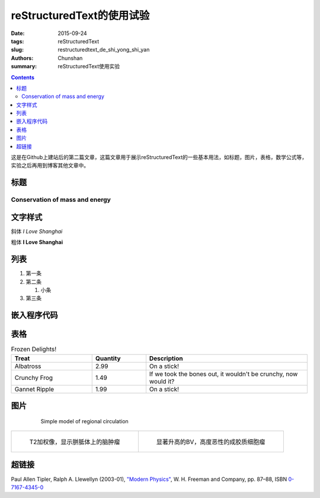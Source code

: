 reStructuredText的使用试验
=================================

:date: 2015-09-24
:tags: reStructuredText
:slug: restructuredtext_de_shi_yong_shi_yan
:authors: Chunshan
:summary: reStructuredText使用实验

.. contents::
..
   1  Head 1
   2  Head 2
   3  head 3

这是在Github上建站后的第二篇文章，这篇文章用于展示reStructuredText的一些基本用法，如标题，图片，表格，数学公式等，实验之后再用到博客其他文章中。

标题
_____
===============================
Conservation of mass and energy
===============================

文字样式
________

斜体  *I Love Shanghai*

粗体  **I Love Shanghai**


列表
_______

1. 第一条

#. 第二条

   1. 小条

#. 第三条

嵌入程序代码
______________
.. code-block:: python
    :linenos:

    def foo():
        print "Love Python, Love FreeDome"
        print "E文标点,.0123456789,中文标点,. "

表格
______
.. list-table:: Frozen Delights!
  :widths: 15 10 30
  :header-rows: 1

  * - Treat
    - Quantity
    - Description
  * - Albatross
    - 2.99
    - On a stick!
  * - Crunchy Frog
    - 1.49
    - If we took the bones out, it wouldn't be
      crunchy, now would it?
  * - Gannet Ripple
    - 1.99
    - On a stick!

图片
______
 .. figure:: http://www.mri-q.com/uploads/3/2/7/4/3274160/4670936_orig.gif?355
    :alt: sample picture

    Simple model of regional circulation

+--------------------------------------------------------------------------+----------------------------------------------------------------------------+
| .. figure:: http://www.mri-q.com/uploads/3/2/7/4/3274160/5694391_orig.jpg| .. figure::  http://www.mri-q.com/uploads/3/2/7/4/3274160/6193878_orig.gif |
|    :alt: map to buried treasure                                          |    :alt: map to buried treasure                                            |
|    :width: 300                                                           |    :width: 300                                                             |
|                                                                          |                                                                            |
|    T2加权像，显示胼胝体上的脑肿瘤                                        |    显著升高的BV，高度恶性的成胶质细胞瘤                                    |
+--------------------------------------------------------------------------+----------------------------------------------------------------------------+

.. |PerfusionImage1| image:: http://www.mri-q.com/uploads/3/2/7/4/3274160/__9552085_orig.jpg   
                     :width: 30%       
                     :target: 脑动脉自旋标记   

超链接
______
Paul Allen Tipler, Ralph A. Llewellyn (2003-01), `"Modern Physics" <http://books.google.com/?id=tpU18JqcSNkC&lpg=PP1&pg=PA87#v=onepage&q=>`_, W. H. Freeman and Company, pp. 87–88, ISBN `0-7167-4345-0 <http://en.wikipedia.org/wiki/Special:BookSources/0-7167-4345-0>`_
